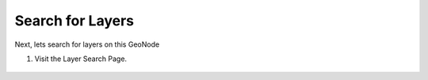 Search for Layers
=================

Next, lets search for layers on this GeoNode 

#. Visit the Layer Search Page.

    .. figure:: img/layersearch.png
        :width: 50%
        :align: center


